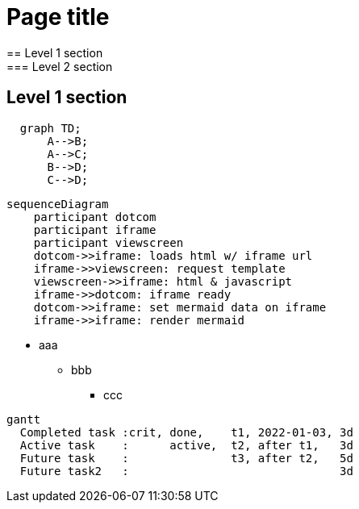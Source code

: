 = Page title
== Level 1 section
=== Level 2 section
== Level 1 section

```mermaid
  graph TD;
      A-->B;
      A-->C;
      B-->D;
      C-->D;
```

```mermaid
sequenceDiagram
    participant dotcom
    participant iframe
    participant viewscreen
    dotcom->>iframe: loads html w/ iframe url
    iframe->>viewscreen: request template
    viewscreen->>iframe: html & javascript
    iframe->>dotcom: iframe ready
    dotcom->>iframe: set mermaid data on iframe
    iframe->>iframe: render mermaid
```


* aaa
** bbb
*** ccc

```mermaid
gantt
  Completed task :crit, done,    t1, 2022-01-03, 3d
  Active task    :      active,  t2, after t1,   3d
  Future task    :               t3, after t2,   5d
  Future task2   :                               3d
```
